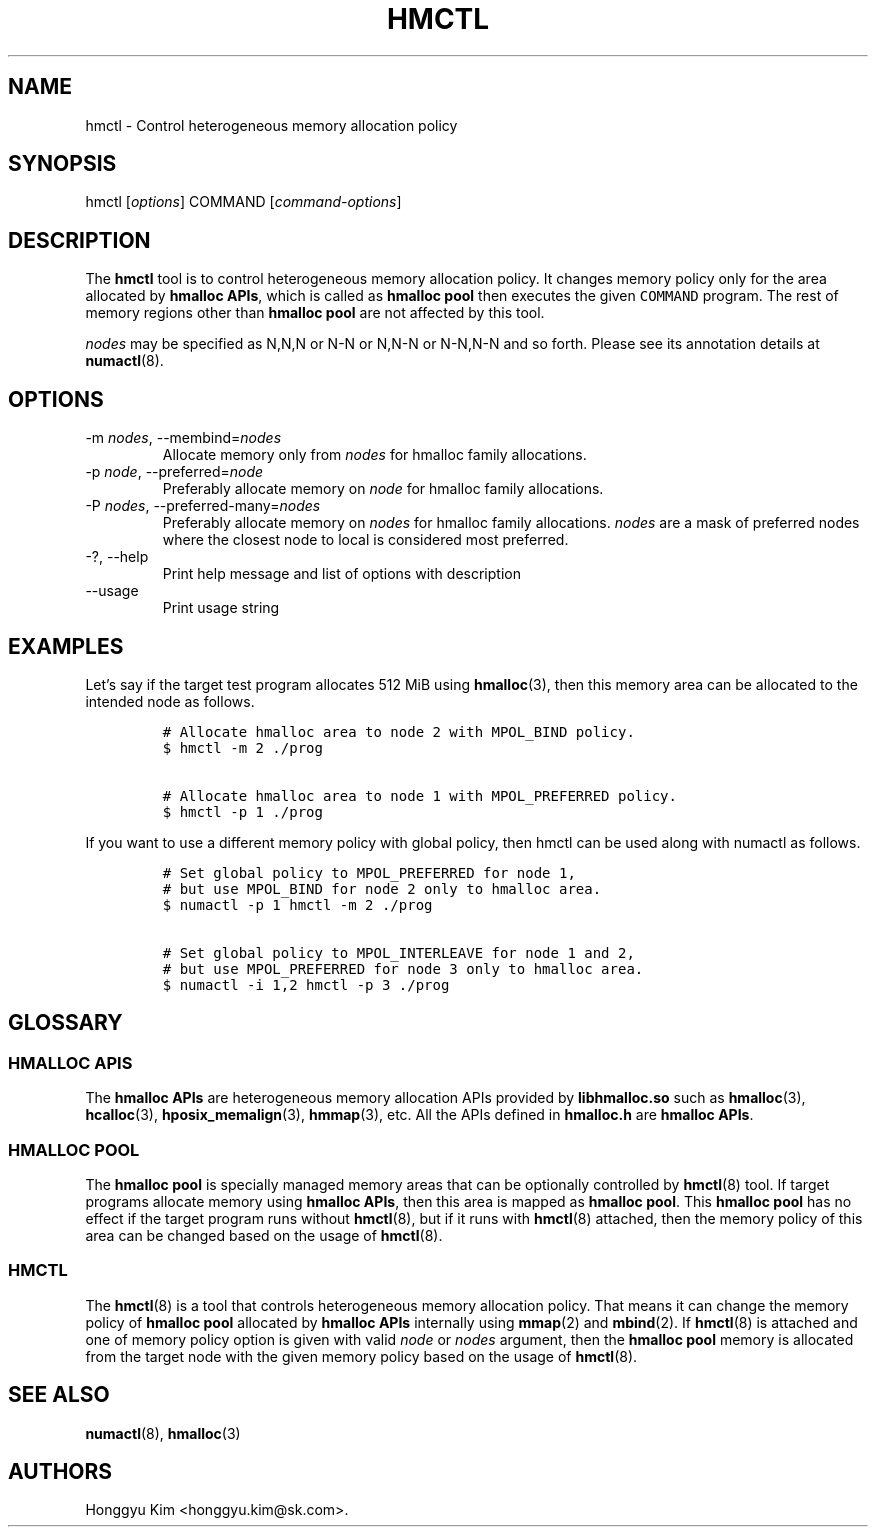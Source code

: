 .\" Automatically generated by Pandoc 2.9.2.1
.\"
.TH "HMCTL" "8" "Apr, 2024" "Hmctl User Manuals" ""
.hy
.SH NAME
.PP
hmctl - Control heterogeneous memory allocation policy
.SH SYNOPSIS
.PP
hmctl [\f[I]options\f[R]] COMMAND [\f[I]command-options\f[R]]
.SH DESCRIPTION
.PP
The \f[B]hmctl\f[R] tool is to control heterogeneous memory allocation
policy.
It changes memory policy only for the area allocated by \f[B]hmalloc
APIs\f[R], which is called as \f[B]hmalloc pool\f[R] then executes the
given \f[C]COMMAND\f[R] program.
The rest of memory regions other than \f[B]hmalloc pool\f[R] are not
affected by this tool.
.PP
\f[I]nodes\f[R] may be specified as N,N,N or N-N or N,N-N or N-N,N-N and
so forth.
Please see its annotation details at \f[B]numactl\f[R](8).
.SH OPTIONS
.TP
-m \f[I]nodes\f[R], --membind=\f[I]nodes\f[R]
Allocate memory only from \f[I]nodes\f[R] for hmalloc family
allocations.
.TP
-p \f[I]node\f[R], --preferred=\f[I]node\f[R]
Preferably allocate memory on \f[I]node\f[R] for hmalloc family
allocations.
.TP
-P \f[I]nodes\f[R], --preferred-many=\f[I]nodes\f[R]
Preferably allocate memory on \f[I]nodes\f[R] for hmalloc family
allocations.
\f[I]nodes\f[R] are a mask of preferred nodes where the closest node to
local is considered most preferred.
.TP
-?, --help
Print help message and list of options with description
.TP
--usage
Print usage string
.SH EXAMPLES
.PP
Let\[cq]s say if the target test program allocates 512 MiB using
\f[B]hmalloc\f[R](3), then this memory area can be allocated to the
intended node as follows.
.IP
.nf
\f[C]
# Allocate hmalloc area to node 2 with MPOL_BIND policy.
$ hmctl -m 2 ./prog

# Allocate hmalloc area to node 1 with MPOL_PREFERRED policy.
$ hmctl -p 1 ./prog
\f[R]
.fi
.PP
If you want to use a different memory policy with global policy, then
hmctl can be used along with numactl as follows.
.IP
.nf
\f[C]
# Set global policy to MPOL_PREFERRED for node 1,
# but use MPOL_BIND for node 2 only to hmalloc area.
$ numactl -p 1 hmctl -m 2 ./prog

# Set global policy to MPOL_INTERLEAVE for node 1 and 2,
# but use MPOL_PREFERRED for node 3 only to hmalloc area.
$ numactl -i 1,2 hmctl -p 3 ./prog
\f[R]
.fi
.SH GLOSSARY
.SS HMALLOC APIS
.PP
The \f[B]hmalloc APIs\f[R] are heterogeneous memory allocation APIs
provided by \f[B]libhmalloc.so\f[R] such as \f[B]hmalloc\f[R](3),
\f[B]hcalloc\f[R](3), \f[B]hposix_memalign\f[R](3), \f[B]hmmap\f[R](3),
etc.
All the APIs defined in \f[B]hmalloc.h\f[R] are \f[B]hmalloc APIs\f[R].
.SS HMALLOC POOL
.PP
The \f[B]hmalloc pool\f[R] is specially managed memory areas that can be
optionally controlled by \f[B]hmctl\f[R](8) tool.
If target programs allocate memory using \f[B]hmalloc APIs\f[R], then
this area is mapped as \f[B]hmalloc pool\f[R].
This \f[B]hmalloc pool\f[R] has no effect if the target program runs
without \f[B]hmctl\f[R](8), but if it runs with \f[B]hmctl\f[R](8)
attached, then the memory policy of this area can be changed based on
the usage of \f[B]hmctl\f[R](8).
.SS HMCTL
.PP
The \f[B]hmctl\f[R](8) is a tool that controls heterogeneous memory
allocation policy.
That means it can change the memory policy of \f[B]hmalloc pool\f[R]
allocated by \f[B]hmalloc APIs\f[R] internally using \f[B]mmap\f[R](2)
and \f[B]mbind\f[R](2).
If \f[B]hmctl\f[R](8) is attached and one of memory policy option is
given with valid \f[I]node\f[R] or \f[I]nodes\f[R] argument, then the
\f[B]hmalloc pool\f[R] memory is allocated from the target node with the
given memory policy based on the usage of \f[B]hmctl\f[R](8).
.SH SEE ALSO
.PP
\f[B]numactl\f[R](8), \f[B]hmalloc\f[R](3)
.SH AUTHORS
Honggyu Kim <honggyu.kim@sk.com>.
